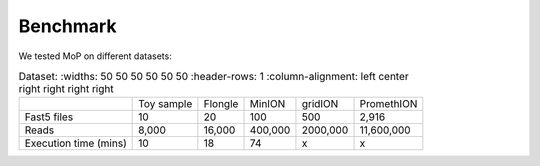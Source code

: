 *******************
Benchmark
*******************

We tested MoP on different datasets:

.. list-table:: Dataset:
   :widths: 50 50 50 50 50 50
   :header-rows: 1
   :column-alignment: left center right right right right

 * - 
   - Toy sample
   - Flongle
   - MinION
   - gridION
   - PromethION
 * - Fast5 files
   - 10 
   - 20 
   - 100 
   - 500 
   - 2,916 
 * - Reads
   - 8,000
   - 16,000
   - 400,000 
   - 2000,000
   - 11,600,000
 * - Execution time (mins)
   - 10
   - 18
   - 74
   - x
   - x


 
